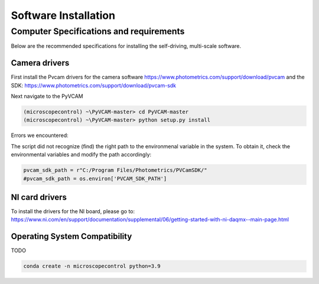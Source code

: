 =====================
Software Installation
=====================

Computer Specifications and requirements
========================================

Below are the recommended specifications for installing the self-driving, multi-scale software.

Camera drivers
--------------

First install the Pvcam drivers for the camera software
https://www.photometrics.com/support/download/pvcam
and the SDK:
https://www.photometrics.com/support/download/pvcam-sdk

Next navigate to the PyVCAM

.. code-block:: console

    (microscopecontrol) ~\PyVCAM-master> cd PyVCAM-master
    (microscopecontrol) ~\PyVCAM-master> python setup.py install

Errors we encountered:

The script did not recognize (find) the right path to the environmenal
variable in the system. To obtain it, check the environmental variables
and modify the path accordingly:

.. code-block:: python

    pvcam_sdk_path = r"C:/Program Files/Photometrics/PVCamSDK/"
    #pvcam_sdk_path = os.environ['PVCAM_SDK_PATH']


NI card drivers
---------------

To install the drivers for the NI board, please go to:
https://www.ni.com/en/support/documentation/supplemental/06/getting-started-with-ni-daqmx--main-page.html



Operating System Compatibility
------------------------------

TODO

.. code-block:: console

    conda create -n microscopecontrol python=3.9




